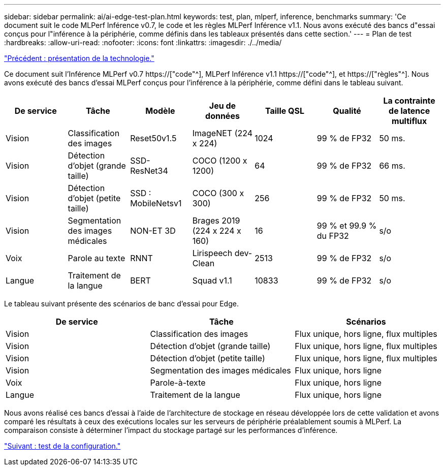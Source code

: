 ---
sidebar: sidebar 
permalink: ai/ai-edge-test-plan.html 
keywords: test, plan, mlperf, inference, benchmarks 
summary: 'Ce document suit le code MLPerf Inférence v0.7, le code et les règles MLPerf Inférence v1.1. Nous avons exécuté des bancs d"essai conçus pour l"inférence à la périphérie, comme définis dans les tableaux présentés dans cette section.' 
---
= Plan de test
:hardbreaks:
:allow-uri-read: 
:nofooter: 
:icons: font
:linkattrs: 
:imagesdir: ./../media/


link:ai-edge-technology-overview.html["Précédent : présentation de la technologie."]

[role="lead"]
Ce document suit l'Inférence MLPerf v0.7 https://["code"^], MLPerf Inférence v1.1 https://["code"^], et https://["règles"^]. Nous avons exécuté des bancs d'essai MLPerf conçus pour l'inférence à la périphérie, comme défini dans le tableau suivant.

|===
| De service | Tâche | Modèle | Jeu de données | Taille QSL | Qualité | La contrainte de latence multiflux 


| Vision | Classification des images | Reset50v1.5 | ImageNET (224 x 224) | 1024 | 99 % de FP32 | 50 ms. 


| Vision | Détection d'objet (grande taille) | SSD- ResNet34 | COCO (1200 x 1200) | 64 | 99 % de FP32 | 66 ms. 


| Vision | Détection d'objet (petite taille) | SSD : MobileNetsv1 | COCO (300 x 300) | 256 | 99 % de FP32 | 50 ms. 


| Vision | Segmentation des images médicales | NON-ET 3D | Brages 2019 (224 x 224 x 160) | 16 | 99 % et 99.9 % du FP32 | s/o 


| Voix | Parole au texte | RNNT | Lirispeech dev-Clean | 2513 | 99 % de FP32 | s/o 


| Langue | Traitement de la langue | BERT | Squad v1.1 | 10833 | 99 % de FP32 | s/o 
|===
Le tableau suivant présente des scénarios de banc d'essai pour Edge.

|===
| De service | Tâche | Scénarios 


| Vision | Classification des images | Flux unique, hors ligne, flux multiples 


| Vision | Détection d'objet (grande taille) | Flux unique, hors ligne, flux multiples 


| Vision | Détection d'objet (petite taille) | Flux unique, hors ligne, flux multiples 


| Vision | Segmentation des images médicales | Flux unique, hors ligne 


| Voix | Parole-à-texte | Flux unique, hors ligne 


| Langue | Traitement de la langue | Flux unique, hors ligne 
|===
Nous avons réalisé ces bancs d'essai à l'aide de l'architecture de stockage en réseau développée lors de cette validation et avons comparé les résultats à ceux des exécutions locales sur les serveurs de périphérie préalablement soumis à MLPerf. La comparaison consiste à déterminer l'impact du stockage partagé sur les performances d'inférence.

link:ai-edge-test-configuration.html["Suivant : test de la configuration."]
